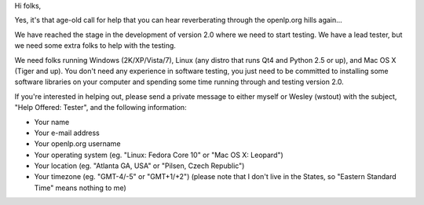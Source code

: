 .. title: Version 2.0: Help Wanted
.. slug: 2009/05/11/version-20-help-wanted
.. date: 2009-05-11 15:05:36 UTC
.. tags: 
.. description: 

Hi folks,

Yes, it's that age-old call for help that you can hear reverberating
through the openlp.org hills again...

We have reached the stage in the development of version 2.0 where we
need to start testing. We have a lead tester, but we need some extra
folks to help with the testing.

We need folks running Windows (2K/XP/Vista/7), Linux (any distro that
runs Qt4 and Python 2.5 or up), and Mac OS X (Tiger and up). You don't
need any experience in software testing, you just need to be committed
to installing some software libraries on your computer and spending some
time running through and testing version 2.0.

If you're interested in helping out, please send a private message to
either myself or Wesley (wstout) with the subject, "Help Offered:
Tester", and the following information:

-  Your name
-  Your e-mail address
-  Your openlp.org username
-  Your operating system (eg. "Linux: Fedora Core 10" or "Mac OS X:
   Leopard")
-  Your location (eg. "Atlanta GA, USA" or "Pilsen, Czech Republic")
-  Your timezone (eg. "GMT-4/-5" or "GMT+1/+2") (please note that I
   don't live in the States, so "Eastern Standard Time" means nothing to
   me)


